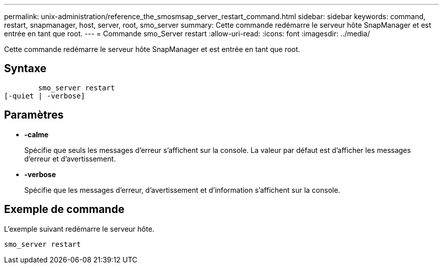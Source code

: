 ---
permalink: unix-administration/reference_the_smosmsap_server_restart_command.html 
sidebar: sidebar 
keywords: command, restart, snapmanager, host, server, root, smo_server 
summary: Cette commande redémarre le serveur hôte SnapManager et est entrée en tant que root. 
---
= Commande smo_Server restart
:allow-uri-read: 
:icons: font
:imagesdir: ../media/


[role="lead"]
Cette commande redémarre le serveur hôte SnapManager et est entrée en tant que root.



== Syntaxe

[listing]
----

        smo_server restart
[-quiet | -verbose]
----


== Paramètres

* *-calme*
+
Spécifie que seuls les messages d'erreur s'affichent sur la console. La valeur par défaut est d'afficher les messages d'erreur et d'avertissement.

* *-verbose*
+
Spécifie que les messages d'erreur, d'avertissement et d'information s'affichent sur la console.





== Exemple de commande

L'exemple suivant redémarre le serveur hôte.

[listing]
----
smo_server restart
----